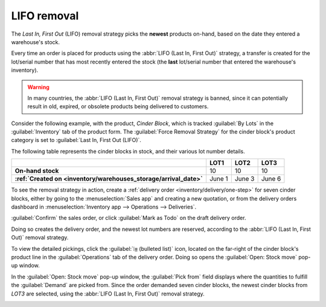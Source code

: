 ============
LIFO removal
============

The *Last In, First Out* (LIFO) removal strategy picks the **newest** products on-hand, based on the
date they entered a warehouse's stock.

Every time an order is placed for products using the :abbr:`LIFO (Last In, First Out)` strategy, a
transfer is created for the lot/serial number that has most recently entered the stock (the **last**
lot/serial number that entered the warehouse's inventory).

.. warning::
   In many countries, the :abbr:`LIFO (Last In, First Out)` removal strategy is banned, since it can
   potentially result in old, expired, or obsolete products being delivered to customers.

Consider the following example, with the product, `Cinder Block`, which is tracked :guilabel:`By
Lots` in the :guilabel:`Inventory` tab of the product form. The :guilabel:`Force
Removal Strategy`  for the cinder block's product category is set to :guilabel:`Last In, First Out (LIFO)`.

.. seealso::
   - :ref:`Set up force removal strategy <inventory/warehouses_storage/removal-config>`
   - :ref:`Enable lots tracking <inventory/warehouses_storage/lots-setup>`
   - :ref:`Check arrival date <inventory/warehouses_storage/arrival_date>`
   - :doc:`About removal strategies <removal>`

The following table represents the cinder blocks in stock, and their various lot number details.

.. list-table::
   :header-rows: 1
   :stub-columns: 1

   * -
     - LOT1
     - LOT2
     - LOT3
   * - On-hand stock
     - 10
     - 10
     - 10
   * - :ref:`Created on <inventory/warehouses_storage/arrival_date>`
     - June 1
     - June 3
     - June 6

To see the removal strategy in action, create a :ref:`delivery order <inventory/delivery/one-step>`
for seven cinder blocks, either by going to the :menuselection:`Sales app` and creating a new
quotation, or from the delivery orders dashboard in :menuselection:`Inventory app --> Operations -->
Deliveries`.

:guilabel:`Confirm` the sales order, or click :guilabel:`Mark as Todo` on the draft delivery order.

Doing so creates the delivery order, and the newest lot numbers are reserved, according to the
:abbr:`LIFO (Last In, First Out)` removal strategy.

To view the detailed pickings, click the :guilabel:`⦙≣ (bulleted list)` icon, located on the
far-right of the cinder block's product line in the :guilabel:`Operations` tab of the delivery
order. Doing so opens the :guilabel:`Open: Stock move` pop-up window.

In the :guilabel:`Open: Stock move` pop-up window, the :guilabel:`Pick from` field displays where
the quantities to fulfill the :guilabel:`Demand` are picked from. Since the order demanded seven
cinder blocks, the newest cinder blocks from `LOT3` are selected, using the :abbr:`LIFO (Last In,
First Out)` removal strategy.

.. image:: lifo/cinder-block-picking.png
   :align: center
   :alt: The detailed operations shows which lots are being selected for the picking.
